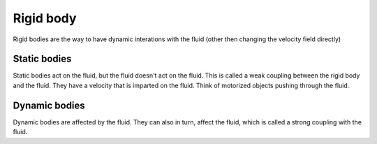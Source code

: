 ==========
Rigid body
==========

Rigid bodies are the way to have dynamic interations with the fluid (other then changing the velocity field directly)

Static bodies
=============

Static bodies act on the fluid, but the fluid doesn't act on the fluid. This is called a weak coupling between the rigid body and the fluid.
They have a velocity that is imparted on the fluid. Think of motorized objects pushing through the fluid.

Dynamic bodies
==============

Dynamic bodies are affected by the fluid. They can also in turn, affect the fluid, which is called a strong coupling with the fluid.
